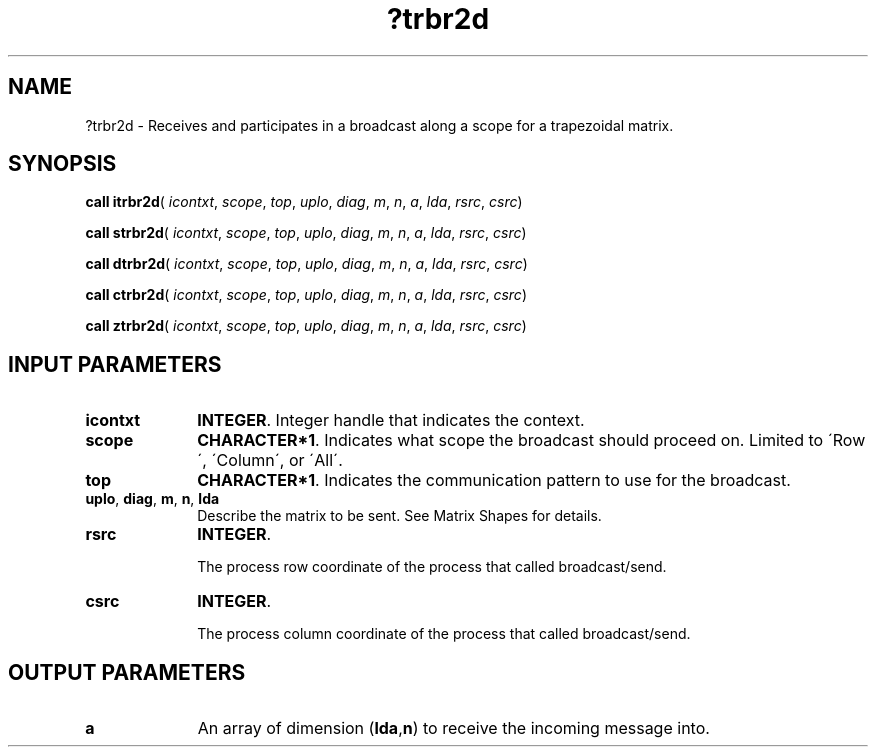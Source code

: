 .\" Copyright (c) 2002 \- 2008 Intel Corporation
.\" All rights reserved.
.\"
.TH ?trbr2d 3 "Intel Corporation" "Copyright(C) 2002 \- 2008" "Intel(R) Math Kernel Library"
.SH NAME
?trbr2d \- Receives and participates in a broadcast along a scope for a trapezoidal matrix.
.SH SYNOPSIS
.PP
\fBcall itrbr2d\fR( \fIicontxt\fR, \fIscope\fR, \fItop\fR, \fIuplo\fR, \fIdiag\fR, \fIm\fR, \fIn\fR, \fIa\fR, \fIlda\fR, \fIrsrc\fR, \fIcsrc\fR)
.PP
\fBcall strbr2d\fR( \fIicontxt\fR, \fIscope\fR, \fItop\fR, \fIuplo\fR, \fIdiag\fR, \fIm\fR, \fIn\fR, \fIa\fR, \fIlda\fR, \fIrsrc\fR, \fIcsrc\fR)
.PP
\fBcall dtrbr2d\fR( \fIicontxt\fR, \fIscope\fR, \fItop\fR, \fIuplo\fR, \fIdiag\fR, \fIm\fR, \fIn\fR, \fIa\fR, \fIlda\fR, \fIrsrc\fR, \fIcsrc\fR)
.PP
\fBcall ctrbr2d\fR( \fIicontxt\fR, \fIscope\fR, \fItop\fR, \fIuplo\fR, \fIdiag\fR, \fIm\fR, \fIn\fR, \fIa\fR, \fIlda\fR, \fIrsrc\fR, \fIcsrc\fR)
.PP
\fBcall ztrbr2d\fR( \fIicontxt\fR, \fIscope\fR, \fItop\fR, \fIuplo\fR, \fIdiag\fR, \fIm\fR, \fIn\fR, \fIa\fR, \fIlda\fR, \fIrsrc\fR, \fIcsrc\fR)
.SH INPUT PARAMETERS

.TP 10
\fBicontxt\fR
.NL
\fBINTEGER\fR.  Integer handle that indicates the context.
.TP 10
\fBscope\fR
.NL
\fBCHARACTER*1\fR. Indicates what scope the broadcast should proceed on. Limited to \'Row\', \'Column\', or \'All\'.
.TP 10
\fBtop\fR
.NL
\fBCHARACTER*1\fR. Indicates the communication pattern to use for the broadcast.
.TP 10
\fBuplo\fR, \fBdiag\fR, \fBm\fR, \fBn\fR,  \fBlda\fR
.NL
Describe the matrix to be sent. See Matrix Shapes for details.
.TP 10
\fBrsrc\fR
.NL
\fBINTEGER\fR. 
.IP
The process row coordinate of the process that called broadcast/send. 
.TP 10
\fBcsrc\fR
.NL
\fBINTEGER\fR. 
.IP
The process column coordinate of the process that called broadcast/send.
.SH OUTPUT PARAMETERS

.TP 10
\fBa\fR
.NL
An array of dimension (\fBlda\fR,\fBn\fR) to receive the incoming message into.
